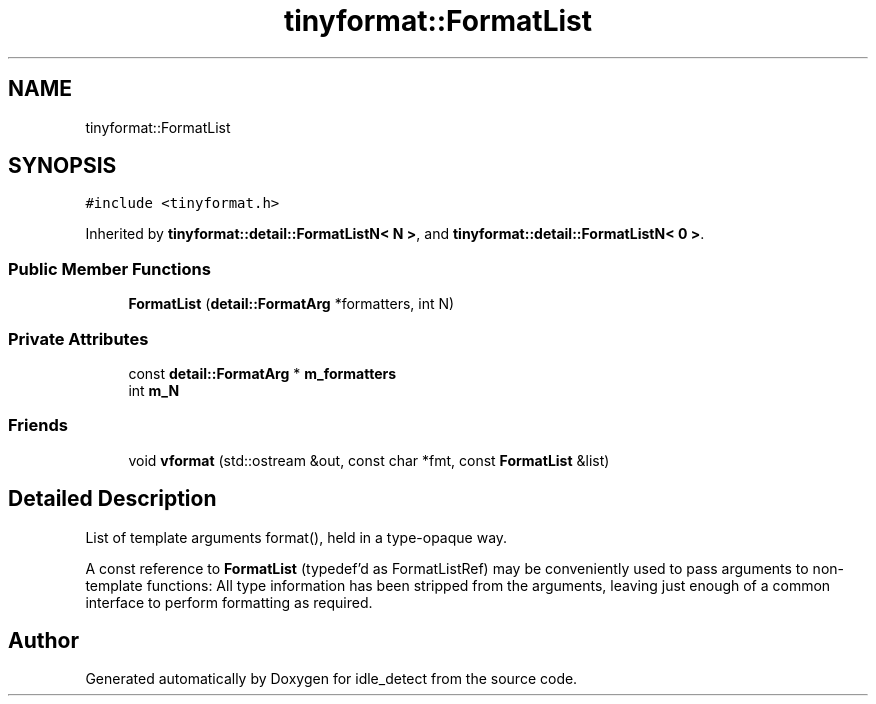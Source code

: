 .TH "tinyformat::FormatList" 3 "Sun Apr 13 2025" "Version 0.7.8.0" "idle_detect" \" -*- nroff -*-
.ad l
.nh
.SH NAME
tinyformat::FormatList
.SH SYNOPSIS
.br
.PP
.PP
\fC#include <tinyformat\&.h>\fP
.PP
Inherited by \fBtinyformat::detail::FormatListN< N >\fP, and \fBtinyformat::detail::FormatListN< 0 >\fP\&.
.SS "Public Member Functions"

.in +1c
.ti -1c
.RI "\fBFormatList\fP (\fBdetail::FormatArg\fP *formatters, int N)"
.br
.in -1c
.SS "Private Attributes"

.in +1c
.ti -1c
.RI "const \fBdetail::FormatArg\fP * \fBm_formatters\fP"
.br
.ti -1c
.RI "int \fBm_N\fP"
.br
.in -1c
.SS "Friends"

.in +1c
.ti -1c
.RI "void \fBvformat\fP (std::ostream &out, const char *fmt, const \fBFormatList\fP &list)"
.br
.in -1c
.SH "Detailed Description"
.PP 
List of template arguments format(), held in a type-opaque way\&.
.PP
A const reference to \fBFormatList\fP (typedef'd as FormatListRef) may be conveniently used to pass arguments to non-template functions: All type information has been stripped from the arguments, leaving just enough of a common interface to perform formatting as required\&. 

.SH "Author"
.PP 
Generated automatically by Doxygen for idle_detect from the source code\&.
